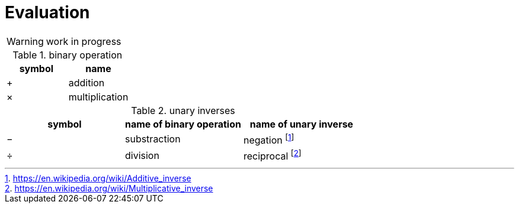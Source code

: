 = Evaluation

WARNING: work in progress

// Unicode symbols:
//   https://unicode-table.com/en/sets/mathematical-signs/

.binary operation

,===
symbol,name

+,addition
×,multiplication
,===

.unary inverses 

:fn_neg: footnote:[https://en.wikipedia.org/wiki/Additive_inverse]
:fn_div: footnote:[https://en.wikipedia.org/wiki/Multiplicative_inverse]

,===
symbol, name of binary operation, name of unary inverse 

−, substraction, negation {fn_neg}
÷, division, reciprocal {fn_div}
,===

